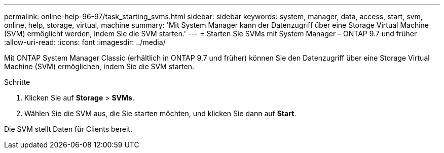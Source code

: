 ---
permalink: online-help-96-97/task_starting_svms.html 
sidebar: sidebar 
keywords: system, manager, data, access, start, svm, online, help, storage, virtual, machine 
summary: 'Mit System Manager kann der Datenzugriff über eine Storage Virtual Machine (SVM) ermöglicht werden, indem Sie die SVM starten.' 
---
= Starten Sie SVMs mit System Manager – ONTAP 9.7 und früher
:allow-uri-read: 
:icons: font
:imagesdir: ../media/


[role="lead"]
Mit ONTAP System Manager Classic (erhältlich in ONTAP 9.7 und früher) können Sie den Datenzugriff über eine Storage Virtual Machine (SVM) ermöglichen, indem Sie die SVM starten.

.Schritte
. Klicken Sie auf *Storage* > *SVMs*.
. Wählen Sie die SVM aus, die Sie starten möchten, und klicken Sie dann auf *Start*.


Die SVM stellt Daten für Clients bereit.
